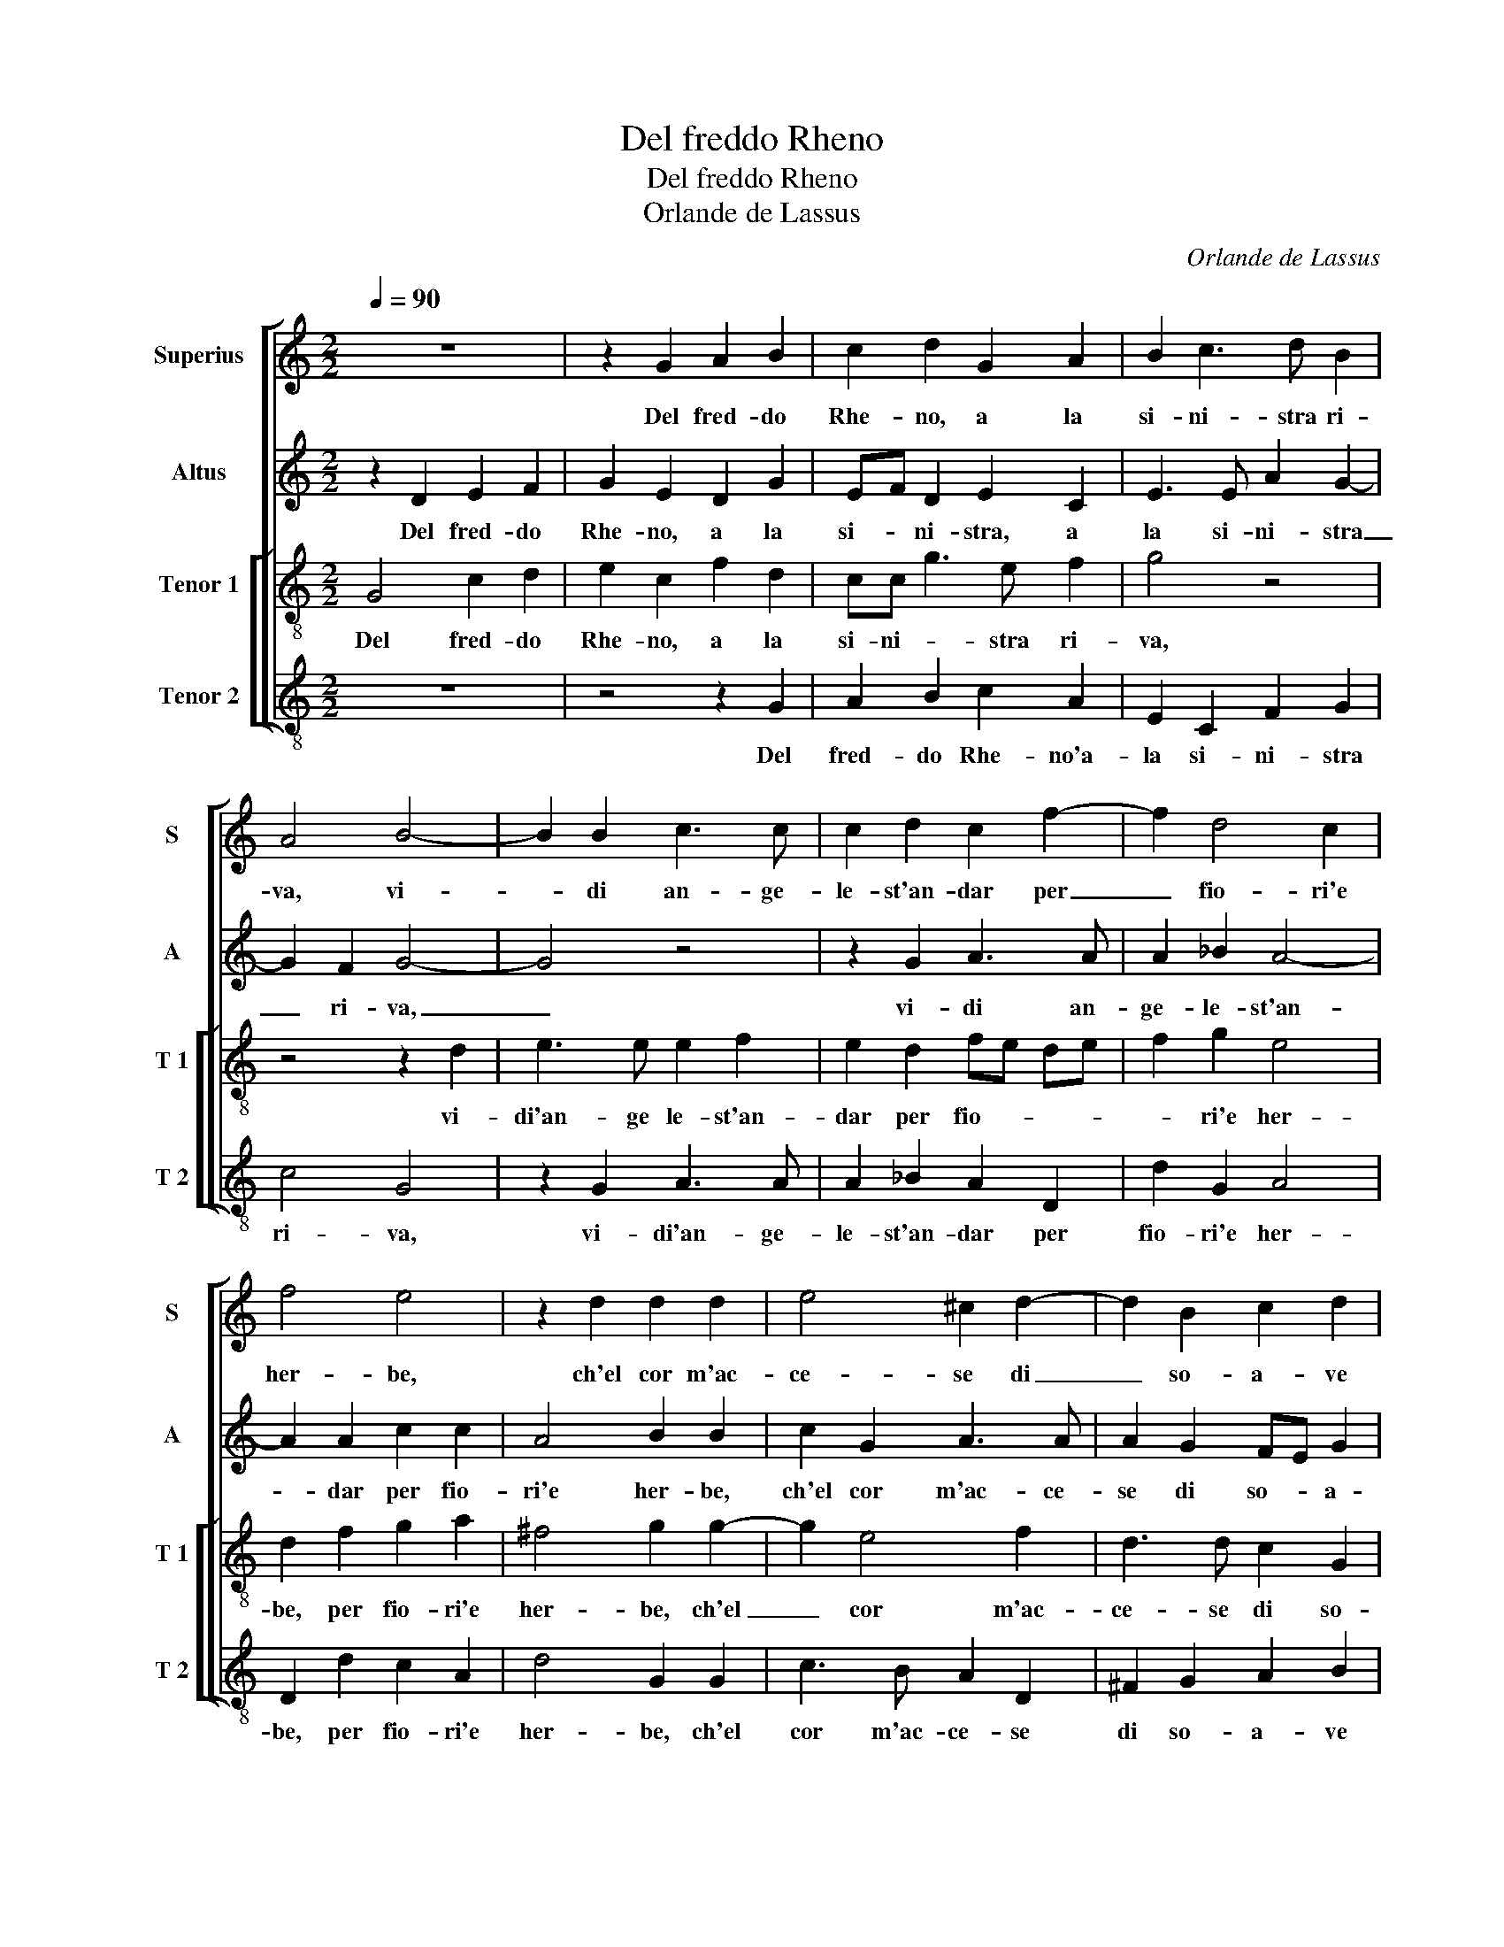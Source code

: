 X:1
T:Del freddo Rheno
T:Del freddo Rheno
T:Orlande de Lassus
C:Orlande de Lassus
%%score [ 1 2 [ 3 4 ] ]
L:1/8
Q:1/4=90
M:2/2
K:C
V:1 treble nm="Superius" snm="S"
V:2 treble nm="Altus" snm="A"
V:3 treble-8 nm="Tenor 1" snm="T 1"
V:4 treble-8 nm="Tenor 2" snm="T 2"
V:1
 z8 | z2 G2 A2 B2 | c2 d2 G2 A2 | B2 c3 d B2 | A4 B4- | B2 B2 c3 c | c2 d2 c2 f2- | f2 d4 c2 | %8
w: |Del fred- do|Rhe- no, a la|si- ni- stra ri-|va, vi-|* di an- ge-|le- st'an- dar per|_ fio- ri'e|
 f4 e4 | z2 d2 d2 d2 | e4 ^c2 d2- | d2 B2 c2 d2 | e3 d c4 | B4 z4 | z8 | z4 z2 g2- | g2 e2 f2 e2- | %17
w: her- be,|ch'el cor m'ac-|ce- se di|_ so- a- ve|fo- * *|co,||e|_ per far mi|
 e2 d2 e2 AB | cd ef g2 GA | Bc de ^f2 g2- | gf e4 d2- | d2 c2 d4 | z8 | B4 d2 e2- | e2 d4 e2 | %25
w: _ can- giar pen- *|* * * * sier' _ _|_ _ _ _ _ e|_ _ vo- *|* * ce.||Mi sco- per-|* s'il ca-|
 f2 c2 cB cd | e2 d2 g4- | g4 e4 | c6 B2 | B4 z4 | d6 d2 | e4 c4 | f2 ed e2 e2 | d4 d4- | d8 |] %35
w: min d'un al- * * *|* to sta-|* to,|tut' a-|mor,|tut- ta|gra- tia'e|tut- * * * ta|so- le.|_|
V:2
 z2 D2 E2 F2 | G2 E2 D2 G2 | EF D2 E2 C2 | E3 E A2 G2- | G2 F2 G4- | G4 z4 | z2 G2 A3 A | %7
w: Del fred- do|Rhe- no, a la|si- * ni- stra, a|la si- ni- stra|_ ri- va,|_|vi- di an-|
 A2 _B2 A4- | A2 A2 c2 c2 | A4 B2 B2 | c2 G2 A3 A | A2 G2 FE G2 |"^#" E2 G4 F2 | G2 G4 E2 | %14
w: ge- le- st'an-|* dar per fio-|ri'e her- be,|ch'el cor m'ac- ce-|se di so- * a-|ve fo- *|co, e per|
 F2 D2 F2 C2 | c2 A4 G2 | G4 A2 A2 | G c2 B c4 | A2 G2 EDEF | G2 G2 A2 G2 | c2 B4 B2 | A4 D4 | %22
w: far mi can- giar|pen- sier' e|vo- ce, e|per _ _ far|mi pen- sier' _ _ _|_ e vo- ce,|pen- sier' e|vo- ce.|
 E6 G2 | G4 B2 c2 | c2 A2 B2 c2 | A4 G2 G2- | G2 G2 G2 c2- | cB/A/ B2 c4 | z2 A4 ^G2 | ^G4 A4- | %30
w: Mi sco-|per- s'il ca-|min d'un al- to|sta- to, d'un|_ al- to sta-|* * * * to,|tut- t'a-|mor, tut-|
 A4 B4 | c3 B/A/ G2 A2 | c6 c2 | A4 B4- | B8 |] %35
w: * ta|gra- * * * tia'e|tut- ta|so- le.|_|
V:3
 G4 c2 d2 | e2 c2 f2 d2 | cc g3 e f2 | g4 z4 | z4 z2 d2 | e3 e e2 f2 | e2 d2 fe de | f2 g2 e4 | %8
w: Del fred- do|Rhe- no, a la|si- ni- * stra ri-|va,|vi-|di'an- ge le- st'an-|dar per fio- * * *|* ri'e her-|
 d2 f2 g2 a2 | ^f4 g2 g2- | g2 e4 f2 | d3 d c2 G2 | g2 e2 a4 | d4 z4 | z2 f2 d2 f2 | e2 f4 e2 | %16
w: be, per fio- ri'e|her- be, ch'el|_ cor m'ac-|ce- se di so-|a- ve fio-|co,|e per far|mi can- giar|
 d2 c3 B cd | ef g2 c2 f2- | f2 c2 z4 | z2 B2 d2 e2- | e2 g4 g2 | f2 e2 g2 G2 | g4 g2 e2- | %23
w: pen- sier _ _ _|_ _ _ e vo-|* ce.|Mi sco- per-|* s'il ca-|min d'un al- to|sta- to, mi|
 e2 d2 g4 | a2 ^f2 g2 c2 | c2 f2 e4 | c2 z d e2 e2 | d4 c3 d | e4 z2 e2- | e2 e2 ^f4- | f4 z2 g2- | %31
w: _ sco- per-|s'il- ca- min d'un|al- to sta-|to, d'un al- to|sta- * *|to, tut-|* t'a- mor,|_ tut-|
 g2 g2 e2 f2 | a2 a3 g g2- |"^#" g2 f2 g4- | g8 |] %35
w: * ta gra- tia'e-|tut- ta- * so-|* * le.|_|
V:4
 z8 | z4 z2 G2 | A2 B2 c2 A2 | E2 C2 F2 G2 | c4 G4 | z2 G2 A3 A | A2 _B2 A2 D2 | d2 G2 A4 | %8
w: |Del|fred- do Rhe- no'a-|la si- ni- stra|ri- va,|vi- di'an- ge-|le- st'an- dar per|fio- ri'e her-|
 D2 d2 c2 A2 | d4 G2 G2 | c3 B A2 D2 | ^F2 G2 A2 B2 | c3 B A4 | G4 c4 | A2 _B4 A2- | A2 d2 c2 c2 | %16
w: be, per fio- ri'e|her- be, ch'el|cor m'ac- ce- se|di so- a- ve|fio- * *|co, e|per far mi|_ can- giar pen-|
 B2 c2 FG AB | c2 G2 z4 | z8 | z8 | E6 G2 | A4 B2 B2 | c2 C2 c2 c2 | G6 C2 | z8 | F4 c4- | %26
w: sier e vo- * * *|* ce,.|||Mi sco-|per- s'il ca-|min d'un al- to|sta- to,||d'un al-|
 c2 B2 c4 | G4 z2 A2- | A2 A2 E4- | E4 z2 D2- | D2 D2 G4 | C2 c4 F2 | FG AB c4 | d4 G4- | G8 |] %35
w: * to sta-|to, tut-|* t'a- mor,|_ tut-|* ta gra-|tia'e tut- ta|so- * * * *|* le.|_|

